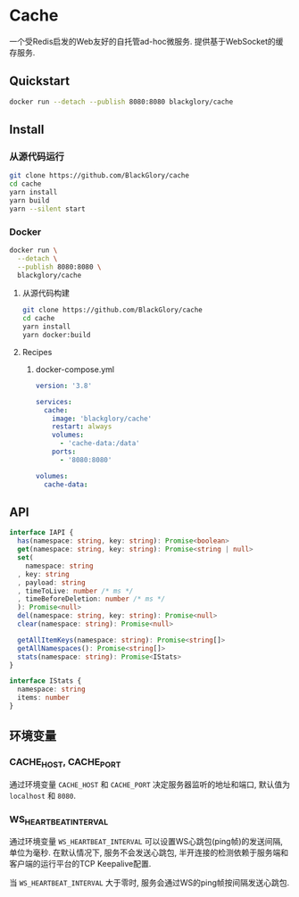 * Cache
一个受Redis启发的Web友好的自托管ad-hoc微服务.
提供基于WebSocket的缓存服务.

** Quickstart
#+BEGIN_SRC sh
docker run --detach --publish 8080:8080 blackglory/cache
#+END_SRC

** Install
*** 从源代码运行
#+BEGIN_SRC sh
git clone https://github.com/BlackGlory/cache
cd cache
yarn install
yarn build
yarn --silent start
#+END_SRC

*** Docker
#+BEGIN_SRC sh
docker run \
  --detach \
  --publish 8080:8080 \
  blackglory/cache
#+END_SRC

**** 从源代码构建
#+BEGIN_SRC sh
git clone https://github.com/BlackGlory/cache
cd cache
yarn install
yarn docker:build
#+END_SRC

**** Recipes
***** docker-compose.yml
#+BEGIN_SRC yaml
version: '3.8'

services:
  cache:
    image: 'blackglory/cache'
    restart: always
    volumes:
      - 'cache-data:/data'
    ports:
      - '8080:8080'

volumes:
  cache-data:
#+END_SRC

** API
#+BEGIN_SRC typescript
interface IAPI {
  has(namespace: string, key: string): Promise<boolean>
  get(namespace: string, key: string): Promise<string | null>
  set(
    namespace: string
  , key: string
  , payload: string
  , timeToLive: number /* ms */
  , timeBeforeDeletion: number /* ms */
  ): Promise<null>
  del(namespace: string, key: string): Promise<null>
  clear(namespace: string): Promise<null>

  getAllItemKeys(namespace: string): Promise<string[]>
  getAllNamespaces(): Promise<string[]>
  stats(namespace: string): Promise<IStats>
}

interface IStats {
  namespace: string
  items: number
}
#+END_SRC

** 环境变量
*** CACHE_HOST, CACHE_PORT
通过环境变量 =CACHE_HOST= 和 =CACHE_PORT= 决定服务器监听的地址和端口,
默认值为 =localhost= 和 =8080=.

*** WS_HEARTBEAT_INTERVAL
通过环境变量  =WS_HEARTBEAT_INTERVAL= 可以设置WS心跳包(ping帧)的发送间隔, 单位为毫秒.
在默认情况下, 服务不会发送心跳包,
半开连接的检测依赖于服务端和客户端的运行平台的TCP Keepalive配置.

当 =WS_HEARTBEAT_INTERVAL= 大于零时,
服务会通过WS的ping帧按间隔发送心跳包.
